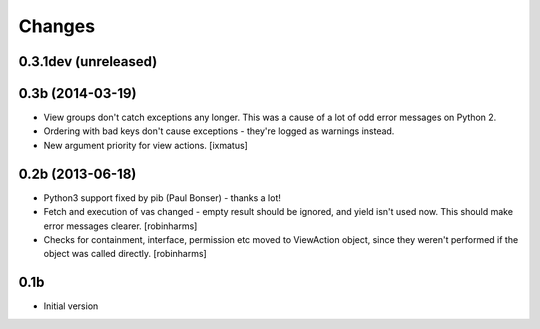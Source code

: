 Changes
=======

0.3.1dev (unreleased)
----------------


0.3b (2014-03-19)
-----------------

- View groups don't catch exceptions any longer. This was a cause of a lot of
  odd error messages on Python 2.
- Ordering with bad keys don't cause exceptions - they're logged as warnings instead.
- New argument priority for view actions. [ixmatus]


0.2b (2013-06-18)
-----------------

-  Python3 support fixed by pib (Paul Bonser) - thanks a lot!
-  Fetch and execution of vas changed - empty result should be ignored,
   and yield isn't used now. This should make error messages clearer. [robinharms]
-  Checks for containment, interface, permission etc moved to ViewAction object, since
   they weren't performed if the object was called directly. [robinharms]


0.1b
----

-  Initial version
